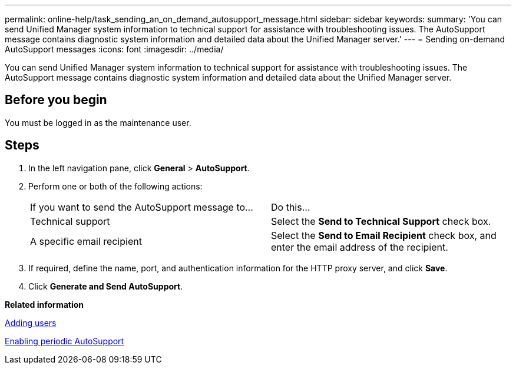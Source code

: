 ---
permalink: online-help/task_sending_an_on_demand_autosupport_message.html
sidebar: sidebar
keywords: 
summary: 'You can send Unified Manager system information to technical support for assistance with troubleshooting issues. The AutoSupport message contains diagnostic system information and detailed data about the Unified Manager server.'
---
= Sending on-demand AutoSupport messages
:icons: font
:imagesdir: ../media/

[.lead]
You can send Unified Manager system information to technical support for assistance with troubleshooting issues. The AutoSupport message contains diagnostic system information and detailed data about the Unified Manager server.

== Before you begin

You must be logged in as the maintenance user.

== Steps

. In the left navigation pane, click *General* > *AutoSupport*.
. Perform one or both of the following actions:
+
|===
| If you want to send the AutoSupport message to...| Do this...
a|
Technical support
a|
Select the *Send to Technical Support* check box.
a|
A specific email recipient
a|
Select the *Send to Email Recipient* check box, and enter the email address of the recipient.
|===

. If required, define the name, port, and authentication information for the HTTP proxy server, and click *Save*.
. Click *Generate and Send AutoSupport*.

*Related information*

xref:task_adding_users.adoc[Adding users]

xref:task_enabling_periodic_autosupport.adoc[Enabling periodic AutoSupport]
